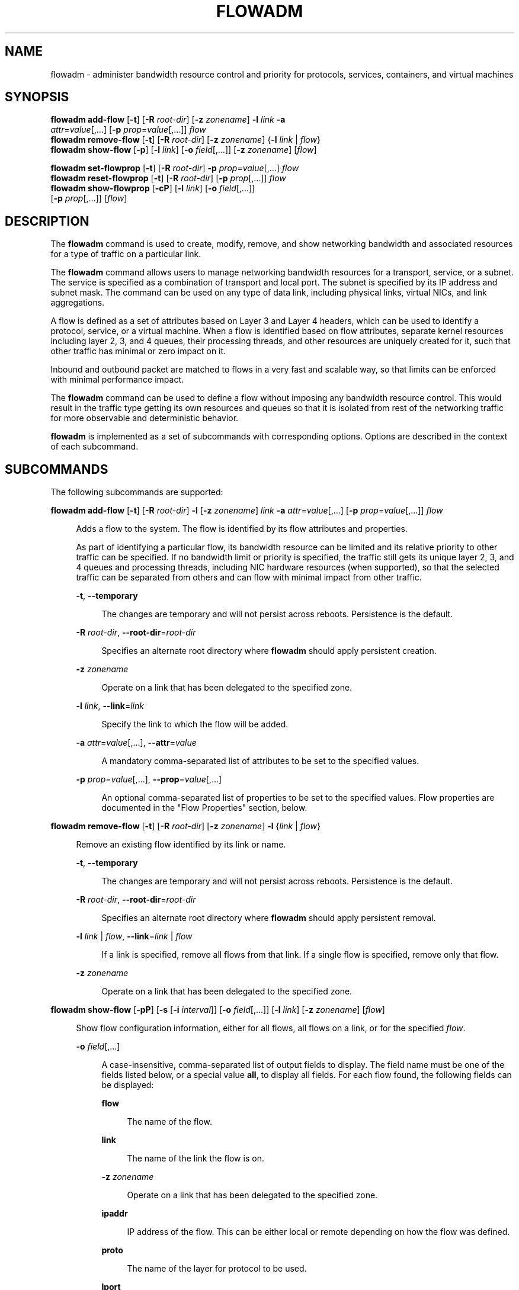 '\" te
.\" Copyright 2020 Peter Tribble
.\" Copyright 2022 Joyent, Inc.
.\" Copyright (c) 2009, Sun Microsystems, Inc. All Rights Reserved
.\" The contents of this file are subject to the terms of the Common Development and Distribution License (the "License").  You may not use this file except in compliance with the License.
.\" You can obtain a copy of the license at usr/src/OPENSOLARIS.LICENSE or http://www.opensolaris.org/os/licensing.  See the License for the specific language governing permissions and limitations under the License.
.\" When distributing Covered Code, include this CDDL HEADER in each file and include the License file at usr/src/OPENSOLARIS.LICENSE.  If applicable, add the following below this CDDL HEADER, with the fields enclosed by brackets "[]" replaced with your own identifying information: Portions Copyright [yyyy] [name of copyright owner]
.TH FLOWADM 8 "March 15, 2022"
.SH NAME
flowadm \- administer bandwidth resource control and priority for protocols,
services, containers, and virtual machines
.SH SYNOPSIS
.nf
\fBflowadm add-flow\fR [\fB-t\fR] [\fB-R\fR \fIroot-dir\fR] [\fB-z\fR \fIzonename\fR] \fB-l\fR \fIlink\fR \fB-a\fR
     \fIattr\fR=\fIvalue\fR[,...] [\fB-p\fR \fIprop\fR=\fIvalue\fR[,...]] \fIflow\fR
\fBflowadm remove-flow\fR [\fB-t\fR] [\fB-R\fR \fIroot-dir\fR] [\fB-z\fR \fIzonename\fR] {\fB-l\fR \fIlink\fR | \fIflow\fR}
\fBflowadm show-flow\fR [\fB-p\fR] [\fB-l\fR \fIlink\fR] [\fB-o\fR \fIfield\fR[,...]] [\fB-z\fR \fIzonename\fR] [\fIflow\fR]
.fi

.LP
.nf
\fBflowadm set-flowprop\fR [\fB-t\fR] [\fB-R\fR \fIroot-dir\fR] \fB-p\fR \fIprop\fR=\fIvalue\fR[,...] \fIflow\fR
\fBflowadm reset-flowprop\fR [\fB-t\fR] [\fB-R\fR \fIroot-dir\fR] [\fB-p\fR \fIprop\fR[,...]] \fIflow\fR
\fBflowadm show-flowprop\fR [\fB-cP\fR] [\fB-l\fR \fIlink\fR] [\fB-o\fR \fIfield\fR[,...]]
     [\fB-p\fR \fIprop\fR[,...]] [\fIflow\fR]
.fi

.SH DESCRIPTION
The \fBflowadm\fR command is used to create, modify, remove, and show
networking bandwidth and associated resources for a type of traffic on a
particular link.
.sp
.LP
The \fBflowadm\fR command allows users to manage networking bandwidth resources
for a transport, service, or a subnet. The service is specified as a
combination of transport and local port. The subnet is specified by its IP
address and subnet mask. The command can be used on any type of data link,
including physical links, virtual NICs, and link aggregations.
.sp
.LP
A flow is defined as a set of attributes based on Layer 3 and Layer 4 headers,
which can be used to identify a protocol, service, or a virtual machine. When a
flow is identified based on flow attributes, separate kernel resources
including layer 2, 3, and 4 queues, their processing threads, and other
resources are uniquely created for it, such that other traffic has minimal or
zero impact on it.
.sp
.LP
Inbound and outbound packet are matched to flows in a very fast and scalable
way, so that limits can be enforced with minimal performance impact.
.sp
.LP
The \fBflowadm\fR command can be used to define a flow without imposing any
bandwidth resource control. This would result in the traffic type getting its
own resources and queues so that it is isolated from rest of the networking
traffic for more observable and deterministic behavior.
.sp
.LP
\fBflowadm\fR is implemented as a set of subcommands with corresponding
options. Options are described in the context of each subcommand.
.SH SUBCOMMANDS
The following subcommands are supported:
.sp
.ne 2
.na
\fB\fBflowadm add-flow\fR [\fB-t\fR] [\fB-R\fR \fIroot-dir\fR] \fB-l\fR
[\fB-z\fR \fIzonename\fR] \fIlink\fR \fB-a\fR \fIattr\fR=\fIvalue\fR[,...]
[\fB-p\fR \fIprop\fR=\fIvalue\fR[,...]] \fIflow\fR\fR
.ad
.sp .6
.RS 4n
Adds a flow to the system. The flow is identified by its flow attributes and
properties.
.sp
As part of identifying a particular flow, its bandwidth resource can be limited
and its relative priority to other traffic can be specified. If no bandwidth
limit or priority is specified, the traffic still gets its unique layer 2, 3,
and 4 queues and processing threads, including NIC hardware resources (when
supported), so that the selected traffic can be separated from others and can
flow with minimal impact from other traffic.
.sp
.ne 2
.na
\fB\fB-t\fR, \fB--temporary\fR\fR
.ad
.sp .6
.RS 4n
The changes are temporary and will not persist across reboots. Persistence is
the default.
.RE

.sp
.ne 2
.na
\fB\fB-R\fR \fIroot-dir\fR, \fB--root-dir\fR=\fIroot-dir\fR\fR
.ad
.sp .6
.RS 4n
Specifies an alternate root directory where \fBflowadm\fR should apply
persistent creation.
.RE

.sp
.ne 2
.na
\fB\fB-z\fR \fIzonename\fR
.ad
.sp .6
.RS 4n
Operate on a link that has been delegated to the specified zone.
.RE

.sp
.ne 2
.na
\fB\fB-l\fR \fIlink\fR, \fB--link\fR=\fIlink\fR\fR
.ad
.sp .6
.RS 4n
Specify the link to which the flow will be added.
.RE

.sp
.ne 2
.na
\fB\fB-a\fR \fIattr\fR=\fIvalue\fR[,...], \fB--attr\fR=\fIvalue\fR\fR
.ad
.sp .6
.RS 4n
A mandatory comma-separated list of attributes to be set to the specified
values.
.RE

.sp
.ne 2
.na
\fB\fB-p\fR \fIprop\fR=\fIvalue\fR[,...], \fB--prop\fR=\fIvalue\fR[,...]\fR
.ad
.sp .6
.RS 4n
An optional comma-separated list of properties to be set to the specified
values. Flow properties are documented in the "Flow Properties" section, below.
.RE

.RE

.sp
.ne 2
.na
\fB\fBflowadm remove-flow\fR [\fB-t\fR] [\fB-R\fR \fIroot-dir\fR] [\fB-z\fR \fIzonename\fR]
\fB-l\fR {\fIlink\fR | \fIflow\fR}\fR
.ad
.sp .6
.RS 4n
Remove an existing flow identified by its link or name.
.sp
.ne 2
.na
\fB\fB-t\fR, \fB--temporary\fR\fR
.ad
.sp .6
.RS 4n
The changes are temporary and will not persist across reboots. Persistence is
the default.
.RE

.sp
.ne 2
.na
\fB\fB-R\fR \fIroot-dir\fR, \fB--root-dir\fR=\fIroot-dir\fR\fR
.ad
.sp .6
.RS 4n
Specifies an alternate root directory where \fBflowadm\fR should apply
persistent removal.
.RE

.sp
.ne 2
.na
\fB\fB-l\fR \fIlink\fR | \fIflow\fR, \fB--link\fR=\fIlink\fR | \fIflow\fR\fR
.ad
.sp .6
.RS 4n
If a link is specified, remove all flows from that link. If a single flow is
specified, remove only that flow.
.RE

.sp
.ne 2
.na
\fB\fB-z\fR \fIzonename\fR
.ad
.sp .6
.RS 4n
Operate on a link that has been delegated to the specified zone.
.RE

.RE

.sp
.ne 2
.na
\fB\fBflowadm show-flow\fR [\fB-pP\fR] [\fB-s\fR [\fB-i\fR \fIinterval\fR]]
[\fB-o\fR \fIfield\fR[,...]] [\fB-l\fR \fIlink\fR] [\fB-z\fR \fIzonename\fR] [\fIflow\fR]\fR
.ad
.sp .6
.RS 4n
Show flow configuration information, either for all
flows, all flows on a link, or for the specified \fIflow\fR.
.sp
.ne 2
.na
\fB\fB-o\fR \fIfield\fR[,...]\fR
.ad
.sp .6
.RS 4n
A case-insensitive, comma-separated list of output fields to display. The field
name must be one of the fields listed below, or a special value \fBall\fR, to
display all fields. For each flow found, the following fields can be displayed:
.sp
.ne 2
.na
\fB\fBflow\fR\fR
.ad
.sp .6
.RS 4n
The name of the flow.
.RE

.sp
.ne 2
.na
\fB\fBlink\fR\fR
.ad
.sp .6
.RS 4n
The name of the link the flow is on.
.RE

.sp
.ne 2
.na
\fB\fB-z\fR \fIzonename\fR
.ad
.sp .6
.RS 4n
Operate on a link that has been delegated to the specified zone.
.RE

.sp
.ne 2
.na
\fB\fBipaddr\fR\fR
.ad
.sp .6
.RS 4n
IP address of the flow. This can be either local or remote depending on how the
flow was defined.
.RE

.sp
.ne 2
.na
\fB\fBproto\fR\fR
.ad
.sp .6
.RS 4n
The name of the layer for protocol to be used.
.RE

.sp
.ne 2
.na
\fB\fBlport\fR\fR
.ad
.sp .6
.RS 4n
Local port of service for flow.
.RE

.sp
.ne 2
.na
\fB\fBrport\fR\fR
.ad
.sp .6
.RS 4n
Remote port of service for flow.
.RE

.sp
.ne 2
.na
\fB\fBdsfld\fR\fR
.ad
.sp .6
.RS 4n
Differentiated services value for flow and mask used with \fBDSFIELD\fR value
to state the bits of interest in the differentiated services field of the IP
header.
.RE

.RE

.sp
.ne 2
.na
\fB\fB-p\fR, \fB--parsable\fR\fR
.ad
.sp .6
.RS 4n
Display using a stable machine-parsable format.
.RE

.sp
.ne 2
.na
\fB\fB-P\fR, \fB--persistent\fR\fR
.ad
.sp .6
.RS 4n
Display persistent flow property information.
.RE

.sp
.ne 2
.na
\fB\fB-l\fR \fIlink\fR, \fB--link\fR=\fIlink\fR | \fIflow\fR\fR
.ad
.sp .6
.RS 4n
Display information for all flows on the named link or information for the
named flow.
.RE

.RE

.sp
.ne 2
.na
\fB\fBflowadm set-flowprop\fR [\fB-t\fR] [\fB-R\fR \fIroot-dir\fR] \fB-p\fR
\fIprop\fR=\fIvalue\fR[,...] \fIflow\fR\fR
.ad
.sp .6
.RS 4n
Set values of one or more properties on the flow specified by name. The
complete list of properties can be retrieved using the \fBshow-flowprop\fR
subcommand.
.sp
.ne 2
.na
\fB\fB-t\fR, \fB--temporary\fR\fR
.ad
.sp .6
.RS 4n
The changes are temporary and will not persist across reboots. Persistence is
the default.
.RE

.sp
.ne 2
.na
\fB\fB-R\fR \fIroot-dir\fR, \fB--root-dir\fR=\fIroot-dir\fR\fR
.ad
.sp .6
.RS 4n
Specifies an alternate root directory where \fBflowadm\fR should apply
persistent setting of properties.
.RE

.sp
.ne 2
.na
\fB\fB-p\fR \fIprop\fR=\fIvalue\fR[,...], \fB--prop\fR=\fIvalue\fR[,...]\fR
.ad
.sp .6
.RS 4n
A comma-separated list of properties to be set to the specified values.
.RE

.RE

.sp
.ne 2
.na
\fB\fBflowadm reset-flowprop\fR [\fB-t\fR] [\fB-R\fR \fIroot-dir\fR] \fB-p\fR
[\fIprop\fR=\fIvalue\fR[,...]] \fIflow\fR\fR
.ad
.sp .6
.RS 4n
Resets one or more properties to their default values on the specified flow. If
no properties are specified, all properties are reset. See the
\fBshow-flowprop\fR subcommand for a description of properties, which includes
their default values.
.sp
.ne 2
.na
\fB\fB-t\fR, \fB--temporary\fR\fR
.ad
.sp .6
.RS 4n
Specifies that the resets are temporary. Temporary resets last until the next
reboot.
.RE

.sp
.ne 2
.na
\fB\fB-R\fR \fIroot-dir\fR, \fB--root-dir\fR=\fIroot-dir\fR\fR
.ad
.sp .6
.RS 4n
Specifies an alternate root directory where \fBflowadm\fR should apply
persistent setting of properties.
.RE

.sp
.ne 2
.na
\fB\fB-p\fR \fIprop\fR=\fIvalue\fR[,...], \fB--prop\fR=\fIvalue\fR[,...]\fR
.ad
.sp .6
.RS 4n
A comma-separated list of properties to be reset.
.RE

.RE

.sp
.ne 2
.na
\fB\fBflowadm show-flowprop\fR [\fB-cP\fR] [\fB-l\fR \fIlink\fR] [\fB-p\fR
\fIprop\fR[,...]] [\fIflow\fR]\fR
.ad
.sp .6
.RS 4n
Show the current or persistent values of one or more properties, either for all
flows, flows on a specified link, or for the specified flow.
.sp
By default, current values are shown. If no properties are specified, all
available flow properties are displayed. For each property, the following
fields are displayed:
.sp
.ne 2
.na
\fB\fBFLOW\fR\fR
.ad
.sp .6
.RS 4n
The name of the flow.
.RE

.sp
.ne 2
.na
\fB\fBPROPERTY\fR\fR
.ad
.sp .6
.RS 4n
The name of the property.
.RE

.sp
.ne 2
.na
\fB\fBVALUE\fR\fR
.ad
.sp .6
.RS 4n
The current (or persistent) property value. The value is shown as \fB--\fR
(double hyphen), if it is not set, and \fB?\fR (question mark), if the value is
unknown. Persistent values that are not set or have been reset will be shown as
\fB--\fR and will use the system \fBDEFAULT\fR value (if any).
.RE

.sp
.ne 2
.na
\fB\fBDEFAULT\fR\fR
.ad
.sp .6
.RS 4n
The default value of the property. If the property has no default value,
\fB--\fR (double hyphen), is shown.
.RE

.sp
.ne 2
.na
\fB\fBPOSSIBLE\fR\fR
.ad
.sp .6
.RS 4n
A comma-separated list of the values the property can have. If the values span
a numeric range, the minimum and maximum values might be shown as shorthand. If
the possible values are unknown or unbounded, \fB--\fR (double hyphen), is
shown.
.RE

Flow properties are documented in the "Flow Properties" section, below.
.sp
.ne 2
.na
\fB\fB-c\fR
.ad
.sp .6
.RS 4n
Display using a stable machine-parsable format.
.RE

.sp
.ne 2
.na
\fB\fB-P\fR, \fB--persistent\fR\fR
.ad
.sp .6
.RS 4n
Display persistent flow property information.
.RE

.sp
.ne 2
.na
\fB\fB-p\fR \fIprop\fR[,...], \fB--prop\fR=\fIprop\fR[,...]\fR
.ad
.sp .6
.RS 4n
A comma-separated list of properties to show.
.RE

.RE

.SS "Flow Attributes"
The flow operand that identifies a flow in a \fBflowadm\fR command is a
comma-separated list of one or more keyword, value pairs from the list below.
.sp
.ne 2
.na
\fB\fBlocal_ip\fR=\fIvalue\fR[\fB/\fR\fIprefix_len\fR]\fR
.ad
.sp .6
.RS 4n
Identifies a network flow by the local IP address. \fIvalue\fR must be a IPv4
address in dotted-decimal notation or an IPv6 address in colon-separated
notation. \fIprefix_len\fR is optional.
.sp
If \fIprefix_len\fR is specified, it describes the netmask for a subnet
address, following the same notation convention of \fBifconfig\fR(8) and
\fBroute\fR(8) addresses. If unspecified, the given IP address will be
considered as a host address for which the default prefix length for a IPv4
address is \fB/32\fR and for IPv6 is \fB/128\fR.
.RE

.sp
.ne 2
.na
\fB\fBremote_ip\fR=\fIvalue\fR[\fB/\fR\fIprefix_len\fR]\fR
.ad
.sp .6
.RS 4n
Identifies a network flow by the remote IP address. The syntax is the same as
the \fBlocal_ip\fR attribute.
.RE

.sp
.ne 2
.na
\fB\fBtransport\fR={\fBtcp\fR|\fBudp\fR|\fBsctp\fR|\fBicmp\fR|\fBicmpv6\fR}\fR
.ad
.sp .6
.RS 4n
Identifies a layer 4 protocol to be used. It is typically used in combination
with local_port to identify the service that needs special attention.
.RE

.sp
.ne 2
.na
\fB\fBlocal_port\fR=\fIport\fR\fR
.ad
.sp .6
.RS 4n
Identifies a service specified by the local port.
.RE

.sp
.ne 2
.na
\fB\fBremote_port\fR=\fIport\fR\fR
.ad
.sp .6
.RS 4n
Identifies a service specified by the remote port.
.RE

.sp
.ne 2
.na
\fB\fBdsfield\fR=\fIvalue\fR[\fB:\fR\fIdsfield_mask\fR]\fR
.ad
.sp .6
.RS 4n
Identifies the 8-bit differentiated services field (as defined in RFC 2474).
.sp
The optional \fIdsfield_mask\fR is used to state the bits of interest in the
differentiated services field when comparing with the \fBdsfield\fR value. A
\fB0\fR in a bit position indicates that the bit value needs to be ignored and
a \fB1\fR indicates otherwise. The mask can range from \fB0x01\fR to
\fB0xff\fR. If \fIdsfield_mask\fR is not specified, the default mask \fB0xff\fR
is used. Both the \fBdsfield\fR value and mask must be in hexadecimal.
.RE

.sp
.LP
The following six types of combinations of attributes are supported:
.sp
.in +2
.nf
local_ip=\fIaddress\fR[/\fIprefixlen\fR]
remote_ip=\fIaddress\fR[/\fIprefixlen\fR]
transport={tcp|udp|sctp|icmp|icmpv6}
transport={tcp|udp|sctp},local_port=\fIport\fR
transport={tcp|udp|sctp},remote_port=\fIport\fR
dsfield=\fIval\fR[:\fIdsfield_mask\fR]
.fi
.in -2
.sp

.sp
.LP
On a given link, the types of combinations above are mutually exclusive. An
attempt to create flows of different types on a given link will fail.
.SS "Restrictions"
There are individual flow restrictions and flow restrictions per zone.
.SS "Individual Flow Restrictions"
Restrictions on individual flows do not require knowledge of other flows that
have been added to the link.
.sp
.LP
An attribute can be listed only once for each flow. For example, the following
command is not valid:
.sp
.in +2
.nf
# \fBflowadm add-flow -l vnic1 -a local_port=80,local_port=8080 httpflow\fR
.fi
.in -2
.sp

.sp
.LP
\fBtransport\fR and \fBlocal_port\fR:
.sp
.LP
TCP, UDP, or SCTP flows can be specified with a local port. An ICMP or ICMPv6
flow that specifies a port is not allowed. The following commands are valid:
.sp
.in +2
.nf
# \fBflowadm add-flow -l e1000g0 -a transport=udp udpflow\fR
# \fBflowadm add-flow -l e1000g0 -a transport=tcp,local_port=80 \e
udp80flow\fR
.fi
.in -2
.sp

.sp
.LP
The following commands are not valid:
.sp
.in +2
.nf
# \fBflowadm add-flow -l e1000g0 -a local_port=25 flow25\fR
# \fBflowadm add-flow -l e1000g0 -a transport=icmpv6,local_port=16 \e
flow16\fR
.fi
.in -2
.sp

.SS "Flow Restrictions Per Zone"
Within a zone, no two flows can have the same name. After adding a flow with
the link specified, the link will not be required for display, modification, or
deletion of the flow.
.SS "Flow Properties"
The following flow properties are supported. Note that the ability to set a
given property to a given value depends on the driver and hardware.
.sp
.ne 2
.na
\fB\fBmaxbw\fR\fR
.ad
.sp .6
.RS 4n
Sets the full duplex bandwidth for the flow. The bandwidth is specified as an
integer with one of the scale suffixes(\fBK\fR, \fBM\fR, or \fBG\fR for Kbps,
Mbps, and Gbps). If no units are specified, the input value will be read as
Mbps. The default is no bandwidth limit.
.RE

.sp
.ne 2
.na
\fB\fBpriority\fR\fR
.ad
.sp .6
.RS 4n
Sets the relative priority for the flow. The value can be given as one of the
tokens \fBhigh\fR, \fBmedium\fR, or \fBlow\fR. The default is \fBmedium\fR.
.RE

.SH EXAMPLES
\fBExample 1 \fRCreating a Policy Around a Mission-Critical Port
.sp
.LP
The command below creates a policy around inbound HTTPS traffic on an HTTPS
server so that HTTPS obtains dedicated NIC hardware and kernel TCP/IP
resources. The name specified, \fBhttps-1\fR, can be used later to modify or
delete the policy.

.sp
.in +2
.nf
# \fBflowadm add-flow -l bge0 -a transport=TCP,local_port=443 https-1\fR
# \fBflowadm show-flow -l bge0\fR
FLOW         LINK       IPADDR                   PROTO  LPORT   RPORT   DSFLD
https1       bge0       --                       tcp    443     --      --
.fi
.in -2
.sp

.LP
\fBExample 2 \fRModifying an Existing Policy to Add Bandwidth Resource Control
.sp
.LP
The following command modifies the \fBhttps-1\fR policy from the preceding
example. The command adds bandwidth control and give the policy a high
priority.

.sp
.in +2
.nf
# \fBflowadm set-flowprop -p maxbw=500M,priority=high https-1\fR
# \fBflowadm show-flow https-1\fR
FLOW        LINK        IPADDR                   PROTO  LPORT   RPORT   DSFLD
https-1     bge0        --                       tcp    443     --      --

# \fBflowadm show-flowprop https-1\fR
FLOW         PROPERTY        VALUE          DEFAULT        POSSIBLE
https-1      maxbw             500          --             --
https-1      priority        high           --             low,medium,high
.fi
.in -2
.sp

.LP
\fBExample 3 \fRLimiting the UDP Bandwidth Usage
.sp
.LP
The following command creates a policy for UDP protocol so that it cannot
consume more than 100Mbps of available bandwidth. The flow is named
\fBlimit-udp-1\fR.

.sp
.in +2
.nf
# \fBflowadm add-flow -l bge0 -a transport=UDP -p maxbw=100M, \e
priority=low limit-udp-1\fR
.fi
.in -2
.sp

.LP
\fBExample 4 \fRSetting Policy, Making Use of \fBdsfield\fR Attribute
.sp
.LP
The following command sets a policy for EF PHB (DSCP value of 101110 from RFC
2598) with a bandwidth of 500 Mbps and a high priority. The \fBdsfield\fR value
for this flow will be \fB0x2e\fR (101110) with the \fBdsfield_mask\fR being
\fB0xfc\fR (because we want to ignore the 2 least significant bits).

.sp
.in +2
.nf
# \fBflowadm add-flow -l bge0 -a dsfield=0x2e:0xfc \e
-p maxbw=500M,priority=high efphb-flow\fR
.fi
.in -2
.sp

.SH EXIT STATUS
.ne 2
.na
\fB\fB0\fR\fR
.ad
.sp .6
.RS 4n
All actions were performed successfully.
.RE

.sp
.ne 2
.na
\fB\fB>0\fR\fR
.ad
.sp .6
.RS 4n
An error occurred.
.RE

.SH ATTRIBUTES
See \fBattributes\fR(7) for descriptions of the following attributes:
.sp

.sp
.TS
box;
c | c
l | l .
ATTRIBUTE TYPE	ATTRIBUTE VALUE
_
Interface Stability	Committed
.TE

.SH SEE ALSO
.BR attributes (7),
.BR dladm (8),
.BR flowstat (8),
.BR ifconfig (8),
.BR route (8)

.SH NOTES
The display of statistics by the \fBshow-flow\fR subcommand, and the
\fBshow-usage\fR subcommand, have been removed. This functionality can
now be accessed using the \fBflowstat\fR(8) utility.
